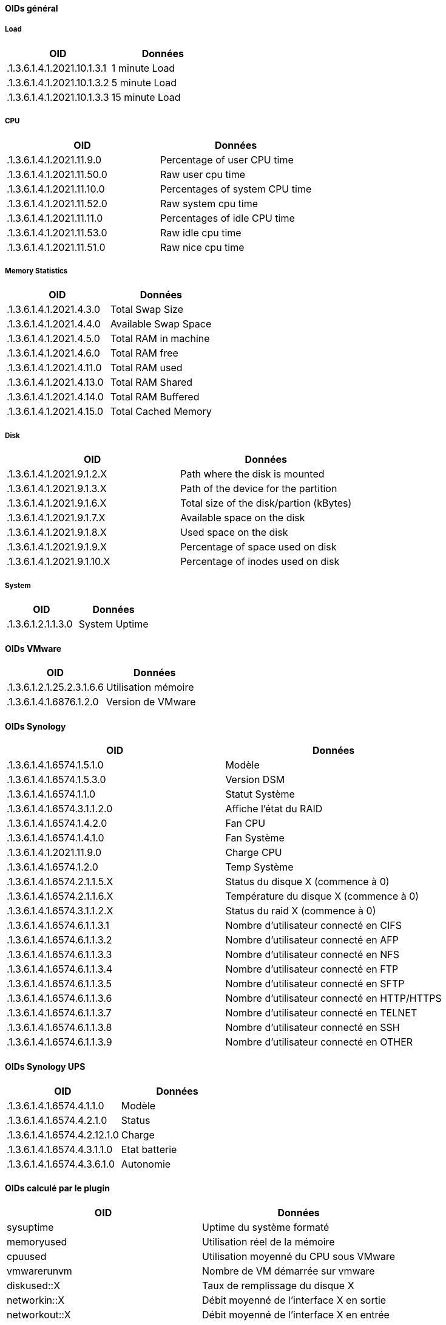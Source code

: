 ==== OIDs général

===== Load

[cols="2*", options="header"] 
|===
|OID|Données
|.1.3.6.1.4.1.2021.10.1.3.1|1 minute Load
|.1.3.6.1.4.1.2021.10.1.3.2|5 minute Load
|.1.3.6.1.4.1.2021.10.1.3.3|15 minute Load
|===

===== CPU

[cols="2*", options="header"] 
|===
|OID|Données
|.1.3.6.1.4.1.2021.11.9.0|Percentage of user CPU time
|.1.3.6.1.4.1.2021.11.50.0|Raw user cpu time
|.1.3.6.1.4.1.2021.11.10.0|Percentages of system CPU time
|.1.3.6.1.4.1.2021.11.52.0|Raw system cpu time
|.1.3.6.1.4.1.2021.11.11.0|Percentages of idle CPU time
|.1.3.6.1.4.1.2021.11.53.0|Raw idle cpu time
|.1.3.6.1.4.1.2021.11.51.0|Raw nice cpu time
|===

===== Memory Statistics

[cols="2*", options="header"] 
|===
|OID|Données
|.1.3.6.1.4.1.2021.4.3.0|Total Swap Size
|.1.3.6.1.4.1.2021.4.4.0|Available Swap Space
|.1.3.6.1.4.1.2021.4.5.0|Total RAM in machine
|.1.3.6.1.4.1.2021.4.6.0|Total RAM free
|.1.3.6.1.4.1.2021.4.11.0|Total RAM used
|.1.3.6.1.4.1.2021.4.13.0|Total RAM Shared
|.1.3.6.1.4.1.2021.4.14.0|Total RAM Buffered
|.1.3.6.1.4.1.2021.4.15.0|Total Cached Memory
|===

===== Disk

[cols="2*", options="header"] 
|===
|OID|Données
|.1.3.6.1.4.1.2021.9.1.2.X|Path where the disk is mounted
|.1.3.6.1.4.1.2021.9.1.3.X|Path of the device for the partition
|.1.3.6.1.4.1.2021.9.1.6.X|Total size of the disk/partion (kBytes)
|.1.3.6.1.4.1.2021.9.1.7.X|Available space on the disk
|.1.3.6.1.4.1.2021.9.1.8.X|Used space on the disk
|.1.3.6.1.4.1.2021.9.1.9.X|Percentage of space used on disk
|.1.3.6.1.4.1.2021.9.1.10.X|Percentage of inodes used on disk
|===

===== System

[cols="2*", options="header"] 
|===
|OID|Données
|.1.3.6.1.2.1.1.3.0|System Uptime
|===

==== OIDs VMware

[cols="2*", options="header"] 
|===
|OID|Données
|.1.3.6.1.2.1.25.2.3.1.6.6|Utilisation mémoire
|.1.3.6.1.4.1.6876.1.2.0|Version de VMware
|===

==== OIDs Synology

[cols="2*", options="header"] 
|===
|OID|Données
|.1.3.6.1.4.1.6574.1.5.1.0|Modèle
|.1.3.6.1.4.1.6574.1.5.3.0|Version DSM
|.1.3.6.1.4.1.6574.1.1.0|Statut Système
|.1.3.6.1.4.1.6574.3.1.1.2.0|Affiche l'état du RAID
|.1.3.6.1.4.1.6574.1.4.2.0|Fan CPU
|.1.3.6.1.4.1.6574.1.4.1.0|Fan Système
|.1.3.6.1.4.1.2021.11.9.0|Charge CPU
|.1.3.6.1.4.1.6574.1.2.0|Temp Système
|.1.3.6.1.4.1.6574.2.1.1.5.X|Status du disque X (commence à 0)
|.1.3.6.1.4.1.6574.2.1.1.6.X|Température du disque X (commence à 0)
|.1.3.6.1.4.1.6574.3.1.1.2.X|Status du raid X (commence à 0)
|.1.3.6.1.4.1.6574.6.1.1.3.1|Nombre d'utilisateur connecté en CIFS
|.1.3.6.1.4.1.6574.6.1.1.3.2|Nombre d'utilisateur connecté en AFP
|.1.3.6.1.4.1.6574.6.1.1.3.3|Nombre d'utilisateur connecté en NFS
|.1.3.6.1.4.1.6574.6.1.1.3.4|Nombre d'utilisateur connecté en FTP
|.1.3.6.1.4.1.6574.6.1.1.3.5|Nombre d'utilisateur connecté en SFTP
|.1.3.6.1.4.1.6574.6.1.1.3.6|Nombre d'utilisateur connecté en HTTP/HTTPS
|.1.3.6.1.4.1.6574.6.1.1.3.7|Nombre d'utilisateur connecté en TELNET
|.1.3.6.1.4.1.6574.6.1.1.3.8|Nombre d'utilisateur connecté en SSH
|.1.3.6.1.4.1.6574.6.1.1.3.9|Nombre d'utilisateur connecté en OTHER
|===

==== OIDs Synology UPS

[cols="2*", options="header"] 
|===
|OID|Données
|.1.3.6.1.4.1.6574.4.1.1.0|Modèle
|.1.3.6.1.4.1.6574.4.2.1.0|Status
|.1.3.6.1.4.1.6574.4.2.12.1.0|Charge
|.1.3.6.1.4.1.6574.4.3.1.1.0|Etat batterie
|.1.3.6.1.4.1.6574.4.3.6.1.0|Autonomie
|===

==== OIDs calculé par le plugin

[cols="2*", options="header"] 
|===
|OID|Données
|sysuptime|Uptime du système formaté
|memoryused|Utilisation réel de la mémoire
|cpuused|Utilisation moyenné du CPU sous VMware
|vmwarerunvm|Nombre de VM démarrée sur vmware
|diskused::X|Taux de remplissage du disque X
|networkin::X|Débit moyenné de l'interface X en sortie
|networkout::X|Débit moyenné de l'interface X en entrée
|runprocess::X|Donne le nombre de process X qui tourne
|===